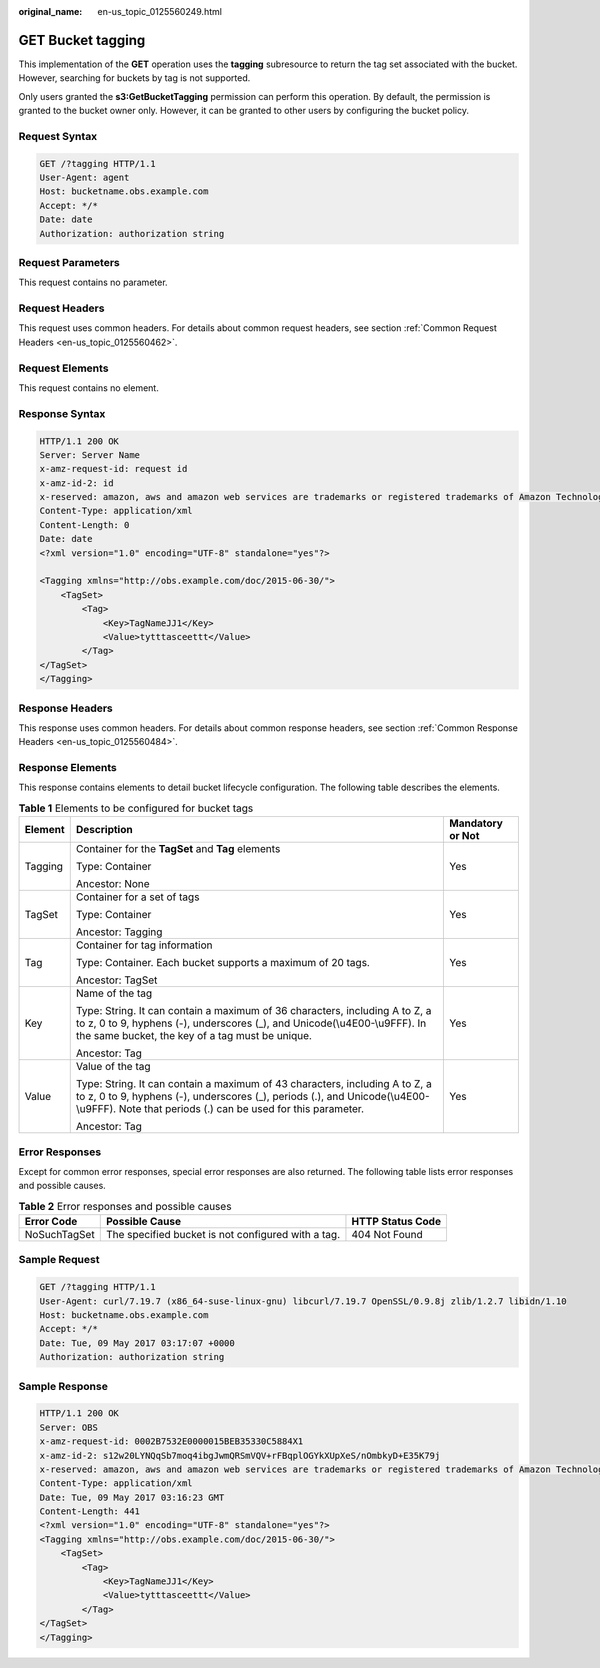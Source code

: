 :original_name: en-us_topic_0125560249.html

.. _en-us_topic_0125560249:

GET Bucket tagging
==================

This implementation of the **GET** operation uses the **tagging** subresource to return the tag set associated with the bucket. However, searching for buckets by tag is not supported.

Only users granted the **s3:GetBucketTagging** permission can perform this operation. By default, the permission is granted to the bucket owner only. However, it can be granted to other users by configuring the bucket policy.

Request Syntax
--------------

.. code-block:: text

   GET /?tagging HTTP/1.1
   User-Agent: agent
   Host: bucketname.obs.example.com
   Accept: */*
   Date: date
   Authorization: authorization string

Request Parameters
------------------

This request contains no parameter.

Request Headers
---------------

This request uses common headers. For details about common request headers, see section :ref:`Common Request Headers <en-us_topic_0125560462>`.

Request Elements
----------------

This request contains no element.

Response Syntax
---------------

.. code-block::

   HTTP/1.1 200 OK
   Server: Server Name
   x-amz-request-id: request id
   x-amz-id-2: id
   x-reserved: amazon, aws and amazon web services are trademarks or registered trademarks of Amazon Technologies, Inc
   Content-Type: application/xml
   Content-Length: 0
   Date: date
   <?xml version="1.0" encoding="UTF-8" standalone="yes"?>

   <Tagging xmlns="http://obs.example.com/doc/2015-06-30/">
       <TagSet>
           <Tag>
               <Key>TagNameJJ1</Key>
               <Value>tytttasceettt</Value>
           </Tag>
   </TagSet>
   </Tagging>

Response Headers
----------------

This response uses common headers. For details about common response headers, see section :ref:`Common Response Headers <en-us_topic_0125560484>`.

Response Elements
-----------------

This response contains elements to detail bucket lifecycle configuration. The following table describes the elements.

.. table:: **Table 1** Elements to be configured for bucket tags

   +-----------------------+---------------------------------------------------------------------------------------------------------------------------------------------------------------------------------------------------------------------------+-----------------------+
   | Element               | Description                                                                                                                                                                                                               | Mandatory or Not      |
   +=======================+===========================================================================================================================================================================================================================+=======================+
   | Tagging               | Container for the **TagSet** and **Tag** elements                                                                                                                                                                         | Yes                   |
   |                       |                                                                                                                                                                                                                           |                       |
   |                       | Type: Container                                                                                                                                                                                                           |                       |
   |                       |                                                                                                                                                                                                                           |                       |
   |                       | Ancestor: None                                                                                                                                                                                                            |                       |
   +-----------------------+---------------------------------------------------------------------------------------------------------------------------------------------------------------------------------------------------------------------------+-----------------------+
   | TagSet                | Container for a set of tags                                                                                                                                                                                               | Yes                   |
   |                       |                                                                                                                                                                                                                           |                       |
   |                       | Type: Container                                                                                                                                                                                                           |                       |
   |                       |                                                                                                                                                                                                                           |                       |
   |                       | Ancestor: Tagging                                                                                                                                                                                                         |                       |
   +-----------------------+---------------------------------------------------------------------------------------------------------------------------------------------------------------------------------------------------------------------------+-----------------------+
   | Tag                   | Container for tag information                                                                                                                                                                                             | Yes                   |
   |                       |                                                                                                                                                                                                                           |                       |
   |                       | Type: Container. Each bucket supports a maximum of 20 tags.                                                                                                                                                               |                       |
   |                       |                                                                                                                                                                                                                           |                       |
   |                       | Ancestor: TagSet                                                                                                                                                                                                          |                       |
   +-----------------------+---------------------------------------------------------------------------------------------------------------------------------------------------------------------------------------------------------------------------+-----------------------+
   | Key                   | Name of the tag                                                                                                                                                                                                           | Yes                   |
   |                       |                                                                                                                                                                                                                           |                       |
   |                       | Type: String. It can contain a maximum of 36 characters, including A to Z, a to z, 0 to 9, hyphens (-), underscores (_), and Unicode(\\u4E00-\\u9FFF). In the same bucket, the key of a tag must be unique.               |                       |
   |                       |                                                                                                                                                                                                                           |                       |
   |                       | Ancestor: Tag                                                                                                                                                                                                             |                       |
   +-----------------------+---------------------------------------------------------------------------------------------------------------------------------------------------------------------------------------------------------------------------+-----------------------+
   | Value                 | Value of the tag                                                                                                                                                                                                          | Yes                   |
   |                       |                                                                                                                                                                                                                           |                       |
   |                       | Type: String. It can contain a maximum of 43 characters, including A to Z, a to z, 0 to 9, hyphens (-), underscores (_), periods (.), and Unicode(\\u4E00-\\u9FFF). Note that periods (.) can be used for this parameter. |                       |
   |                       |                                                                                                                                                                                                                           |                       |
   |                       | Ancestor: Tag                                                                                                                                                                                                             |                       |
   +-----------------------+---------------------------------------------------------------------------------------------------------------------------------------------------------------------------------------------------------------------------+-----------------------+

Error Responses
---------------

Except for common error responses, special error responses are also returned. The following table lists error responses and possible causes.

.. table:: **Table 2** Error responses and possible causes

   +--------------+----------------------------------------------------+------------------+
   | Error Code   | Possible Cause                                     | HTTP Status Code |
   +==============+====================================================+==================+
   | NoSuchTagSet | The specified bucket is not configured with a tag. | 404 Not Found    |
   +--------------+----------------------------------------------------+------------------+

Sample Request
--------------

.. code-block:: text

   GET /?tagging HTTP/1.1
   User-Agent: curl/7.19.7 (x86_64-suse-linux-gnu) libcurl/7.19.7 OpenSSL/0.9.8j zlib/1.2.7 libidn/1.10
   Host: bucketname.obs.example.com
   Accept: */*
   Date: Tue, 09 May 2017 03:17:07 +0000
   Authorization: authorization string

Sample Response
---------------

.. code-block::

   HTTP/1.1 200 OK
   Server: OBS
   x-amz-request-id: 0002B7532E0000015BEB35330C5884X1
   x-amz-id-2: s12w20LYNQqSb7moq4ibgJwmQRSmVQV+rFBqplOGYkXUpXeS/nOmbkyD+E35K79j
   x-reserved: amazon, aws and amazon web services are trademarks or registered trademarks of Amazon Technologies, Inc
   Content-Type: application/xml
   Date: Tue, 09 May 2017 03:16:23 GMT
   Content-Length: 441
   <?xml version="1.0" encoding="UTF-8" standalone="yes"?>
   <Tagging xmlns="http://obs.example.com/doc/2015-06-30/">
       <TagSet>
           <Tag>
               <Key>TagNameJJ1</Key>
               <Value>tytttasceettt</Value>
           </Tag>
   </TagSet>
   </Tagging>
